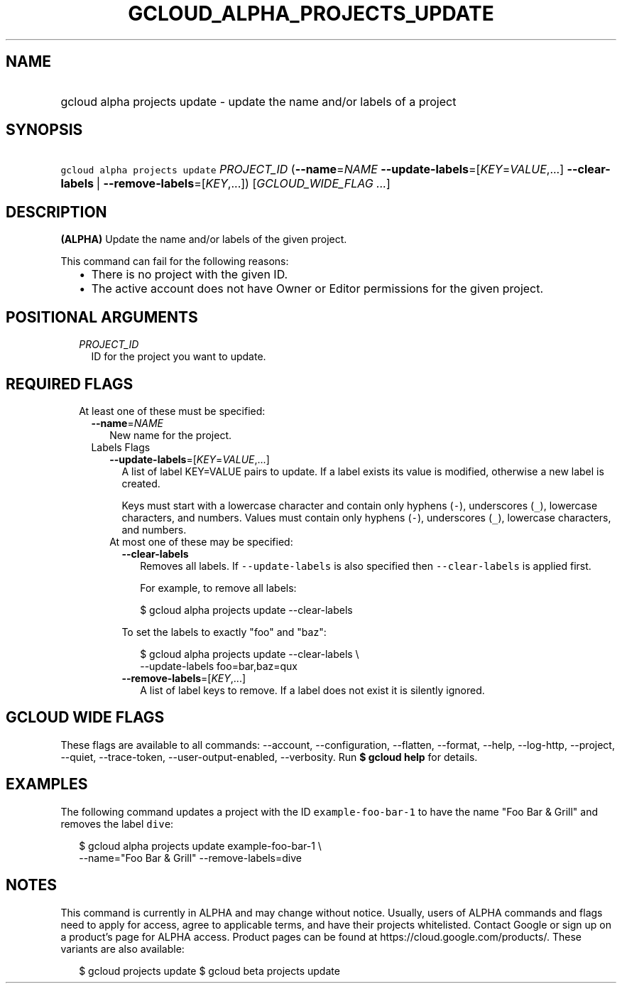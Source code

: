
.TH "GCLOUD_ALPHA_PROJECTS_UPDATE" 1



.SH "NAME"
.HP
gcloud alpha projects update \- update the name and/or labels of a project



.SH "SYNOPSIS"
.HP
\f5gcloud alpha projects update\fR \fIPROJECT_ID\fR (\fB\-\-name\fR=\fINAME\fR\ \fB\-\-update\-labels\fR=[\fIKEY\fR=\fIVALUE\fR,...]\ \fB\-\-clear\-labels\fR\ |\ \fB\-\-remove\-labels\fR=[\fIKEY\fR,...]) [\fIGCLOUD_WIDE_FLAG\ ...\fR]



.SH "DESCRIPTION"

\fB(ALPHA)\fR Update the name and/or labels of the given project.

This command can fail for the following reasons:
.RS 2m
.IP "\(bu" 2m
There is no project with the given ID.
.IP "\(bu" 2m
The active account does not have Owner or Editor permissions for the given
project.
.RE
.sp



.SH "POSITIONAL ARGUMENTS"

.RS 2m
.TP 2m
\fIPROJECT_ID\fR
ID for the project you want to update.


.RE
.sp

.SH "REQUIRED FLAGS"

.RS 2m
.TP 2m

At least one of these must be specified:

.RS 2m
.TP 2m
\fB\-\-name\fR=\fINAME\fR
New name for the project.

.TP 2m

Labels Flags

.RS 2m
.TP 2m
\fB\-\-update\-labels\fR=[\fIKEY\fR=\fIVALUE\fR,...]
A list of label KEY=VALUE pairs to update. If a label exists its value is
modified, otherwise a new label is created.

Keys must start with a lowercase character and contain only hyphens (\f5\-\fR),
underscores (\f5_\fR), lowercase characters, and numbers. Values must contain
only hyphens (\f5\-\fR), underscores (\f5_\fR), lowercase characters, and
numbers.

.TP 2m

At most one of these may be specified:

.RS 2m
.TP 2m
\fB\-\-clear\-labels\fR
Removes all labels. If \f5\-\-update\-labels\fR is also specified then
\f5\-\-clear\-labels\fR is applied first.

For example, to remove all labels:

.RS 2m
$ gcloud alpha projects update \-\-clear\-labels
.RE

To set the labels to exactly "foo" and "baz":

.RS 2m
$ gcloud alpha projects update \-\-clear\-labels \e
  \-\-update\-labels foo=bar,baz=qux
.RE

.TP 2m
\fB\-\-remove\-labels\fR=[\fIKEY\fR,...]
A list of label keys to remove. If a label does not exist it is silently
ignored.


.RE
.RE
.RE
.RE
.sp

.SH "GCLOUD WIDE FLAGS"

These flags are available to all commands: \-\-account, \-\-configuration,
\-\-flatten, \-\-format, \-\-help, \-\-log\-http, \-\-project, \-\-quiet,
\-\-trace\-token, \-\-user\-output\-enabled, \-\-verbosity. Run \fB$ gcloud
help\fR for details.



.SH "EXAMPLES"

The following command updates a project with the ID \f5example\-foo\-bar\-1\fR
to have the name "Foo Bar & Grill" and removes the label \f5dive\fR:

.RS 2m
$ gcloud alpha projects update example\-foo\-bar\-1 \e
    \-\-name="Foo Bar & Grill" \-\-remove\-labels=dive
.RE



.SH "NOTES"

This command is currently in ALPHA and may change without notice. Usually, users
of ALPHA commands and flags need to apply for access, agree to applicable terms,
and have their projects whitelisted. Contact Google or sign up on a product's
page for ALPHA access. Product pages can be found at
https://cloud.google.com/products/. These variants are also available:

.RS 2m
$ gcloud projects update
$ gcloud beta projects update
.RE

